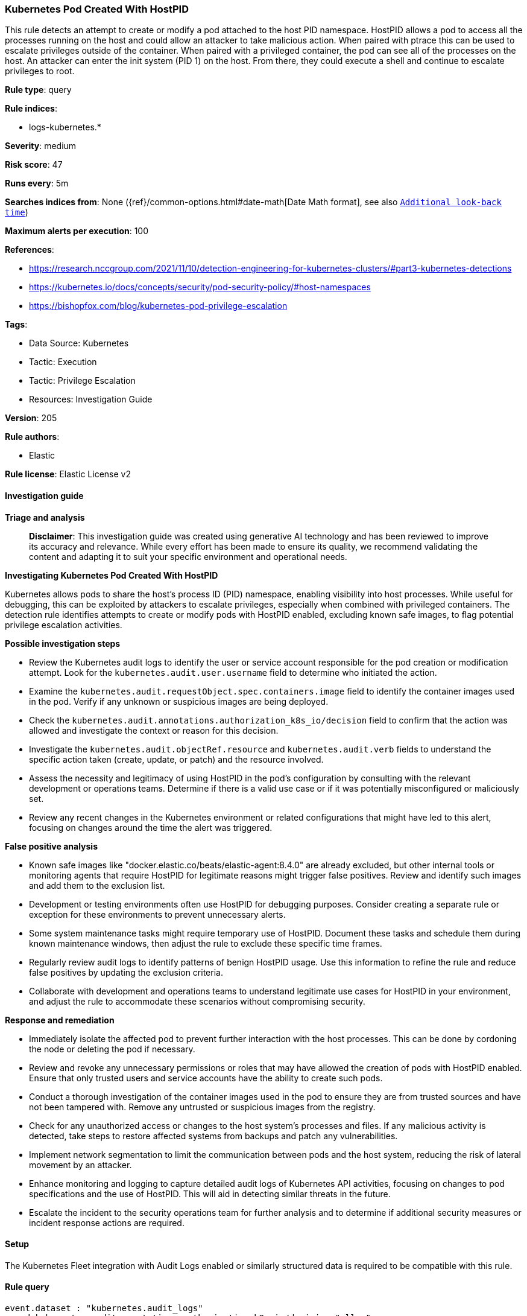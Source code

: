 [[kubernetes-pod-created-with-hostpid]]
=== Kubernetes Pod Created With HostPID

This rule detects an attempt to create or modify a pod attached to the host PID namespace. HostPID allows a pod to access all the processes running on the host and could allow an attacker to take malicious action. When paired with ptrace this can be used to escalate privileges outside of the container. When paired with a privileged container, the pod can see all of the processes on the host. An attacker can enter the init system (PID 1) on the host. From there, they could execute a shell and continue to escalate privileges to root.

*Rule type*: query

*Rule indices*: 

* logs-kubernetes.*

*Severity*: medium

*Risk score*: 47

*Runs every*: 5m

*Searches indices from*: None ({ref}/common-options.html#date-math[Date Math format], see also <<rule-schedule, `Additional look-back time`>>)

*Maximum alerts per execution*: 100

*References*: 

* https://research.nccgroup.com/2021/11/10/detection-engineering-for-kubernetes-clusters/#part3-kubernetes-detections
* https://kubernetes.io/docs/concepts/security/pod-security-policy/#host-namespaces
* https://bishopfox.com/blog/kubernetes-pod-privilege-escalation

*Tags*: 

* Data Source: Kubernetes
* Tactic: Execution
* Tactic: Privilege Escalation
* Resources: Investigation Guide

*Version*: 205

*Rule authors*: 

* Elastic

*Rule license*: Elastic License v2


==== Investigation guide



*Triage and analysis*


> **Disclaimer**:
> This investigation guide was created using generative AI technology and has been reviewed to improve its accuracy and relevance. While every effort has been made to ensure its quality, we recommend validating the content and adapting it to suit your specific environment and operational needs.


*Investigating Kubernetes Pod Created With HostPID*


Kubernetes allows pods to share the host's process ID (PID) namespace, enabling visibility into host processes. While useful for debugging, this can be exploited by attackers to escalate privileges, especially when combined with privileged containers. The detection rule identifies attempts to create or modify pods with HostPID enabled, excluding known safe images, to flag potential privilege escalation activities.


*Possible investigation steps*


- Review the Kubernetes audit logs to identify the user or service account responsible for the pod creation or modification attempt. Look for the `kubernetes.audit.user.username` field to determine who initiated the action.
- Examine the `kubernetes.audit.requestObject.spec.containers.image` field to identify the container images used in the pod. Verify if any unknown or suspicious images are being deployed.
- Check the `kubernetes.audit.annotations.authorization_k8s_io/decision` field to confirm that the action was allowed and investigate the context or reason for this decision.
- Investigate the `kubernetes.audit.objectRef.resource` and `kubernetes.audit.verb` fields to understand the specific action taken (create, update, or patch) and the resource involved.
- Assess the necessity and legitimacy of using HostPID in the pod's configuration by consulting with the relevant development or operations teams. Determine if there is a valid use case or if it was potentially misconfigured or maliciously set.
- Review any recent changes in the Kubernetes environment or related configurations that might have led to this alert, focusing on changes around the time the alert was triggered.


*False positive analysis*


- Known safe images like "docker.elastic.co/beats/elastic-agent:8.4.0" are already excluded, but other internal tools or monitoring agents that require HostPID for legitimate reasons might trigger false positives. Review and identify such images and add them to the exclusion list.
- Development or testing environments often use HostPID for debugging purposes. Consider creating a separate rule or exception for these environments to prevent unnecessary alerts.
- Some system maintenance tasks might require temporary use of HostPID. Document these tasks and schedule them during known maintenance windows, then adjust the rule to exclude these specific time frames.
- Regularly review audit logs to identify patterns of benign HostPID usage. Use this information to refine the rule and reduce false positives by updating the exclusion criteria.
- Collaborate with development and operations teams to understand legitimate use cases for HostPID in your environment, and adjust the rule to accommodate these scenarios without compromising security.


*Response and remediation*


- Immediately isolate the affected pod to prevent further interaction with the host processes. This can be done by cordoning the node or deleting the pod if necessary.
- Review and revoke any unnecessary permissions or roles that may have allowed the creation of pods with HostPID enabled. Ensure that only trusted users and service accounts have the ability to create such pods.
- Conduct a thorough investigation of the container images used in the pod to ensure they are from trusted sources and have not been tampered with. Remove any untrusted or suspicious images from the registry.
- Check for any unauthorized access or changes to the host system's processes and files. If any malicious activity is detected, take steps to restore affected systems from backups and patch any vulnerabilities.
- Implement network segmentation to limit the communication between pods and the host system, reducing the risk of lateral movement by an attacker.
- Enhance monitoring and logging to capture detailed audit logs of Kubernetes API activities, focusing on changes to pod specifications and the use of HostPID. This will aid in detecting similar threats in the future.
- Escalate the incident to the security operations team for further analysis and to determine if additional security measures or incident response actions are required.

==== Setup


The Kubernetes Fleet integration with Audit Logs enabled or similarly structured data is required to be compatible with this rule.

==== Rule query


[source, js]
----------------------------------
event.dataset : "kubernetes.audit_logs"
  and kubernetes.audit.annotations.authorization_k8s_io/decision:"allow"
  and kubernetes.audit.objectRef.resource:"pods"
  and kubernetes.audit.verb:("create" or "update" or "patch")
  and kubernetes.audit.requestObject.spec.hostPID:true
  and not kubernetes.audit.requestObject.spec.containers.image: ("docker.elastic.co/beats/elastic-agent:8.4.0")

----------------------------------

*Framework*: MITRE ATT&CK^TM^

* Tactic:
** Name: Privilege Escalation
** ID: TA0004
** Reference URL: https://attack.mitre.org/tactics/TA0004/
* Technique:
** Name: Escape to Host
** ID: T1611
** Reference URL: https://attack.mitre.org/techniques/T1611/
* Tactic:
** Name: Execution
** ID: TA0002
** Reference URL: https://attack.mitre.org/tactics/TA0002/
* Technique:
** Name: Deploy Container
** ID: T1610
** Reference URL: https://attack.mitre.org/techniques/T1610/
